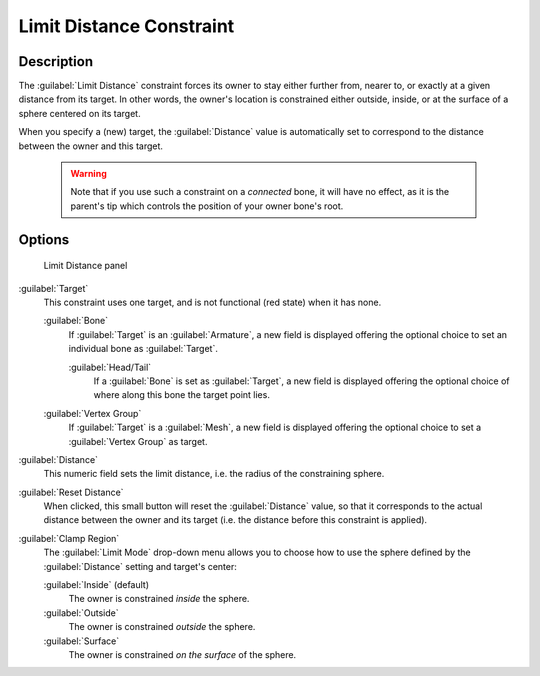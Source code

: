 
Limit Distance Constraint
*************************

Description
===========

The :guilabel:`Limit Distance` constraint forces its owner to stay either further from,
nearer to, or exactly at a given distance from its target. In other words,
the owner's location is constrained either outside, inside,
or at the surface of a sphere centered on its target.

When you specify a (new) target, the :guilabel:`Distance` value is automatically set to
correspond to the distance between the owner and this target.


 .. warning::

	Note that if you use such a constraint on a *connected* bone, it will have
	no effect, as it is the parent's tip which controls the position of your
	owner bone's root.


Options
=======

.. figure:: /images/25-Manual-Constraints-Transform-LimitDist.jpg
   :width: 304px
   :figwidth: 304px

   Limit Distance panel


:guilabel:`Target`
   This constraint uses one target, and is not functional (red state) when it has none.

   :guilabel:`Bone`
      If :guilabel:`Target` is an :guilabel:`Armature`, a new field is displayed offering the optional choice to set an individual bone as :guilabel:`Target`.

      :guilabel:`Head/Tail`
         If a :guilabel:`Bone` is set as :guilabel:`Target`, a new field is displayed offering the optional choice of where along this bone the target point lies.
   :guilabel:`Vertex Group`
      If :guilabel:`Target` is a :guilabel:`Mesh`, a new field is displayed offering the optional choice to set a :guilabel:`Vertex Group` as target.

:guilabel:`Distance`
   This numeric field sets the limit distance, i.e. the radius of the constraining sphere.
:guilabel:`Reset Distance`
   When clicked, this small button will reset the :guilabel:`Distance` value, so that it corresponds to the actual distance between the owner and its target (i.e. the distance before this constraint is applied).

:guilabel:`Clamp Region`
   The :guilabel:`Limit Mode` drop-down menu allows you to choose how to use the sphere defined by the :guilabel:`Distance` setting and target's center:

   :guilabel:`Inside` (default)
      The owner is constrained *inside* the sphere.
   :guilabel:`Outside`
      The owner is constrained *outside* the sphere.
   :guilabel:`Surface`
      The owner is constrained *on the surface* of the sphere.


